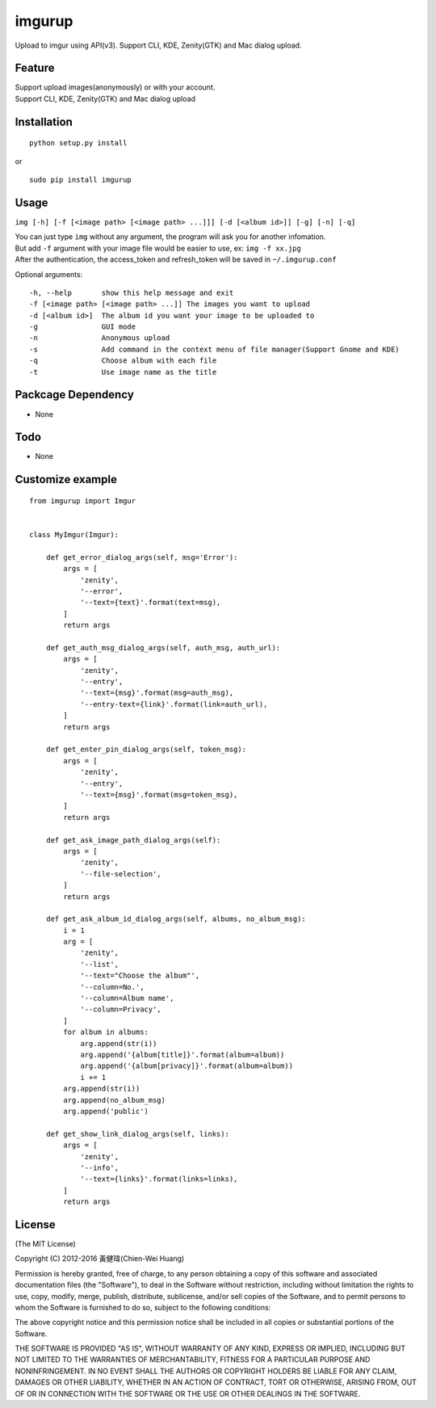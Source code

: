 imgurup
============

.. image:: https://badge.fury.io/py/imgurup.png
   :target: https://pypi.python.org/pypi/imgurup
   :alt: Latest PyPI version
.. image:: https://coveralls.io/repos/carlcarl/imgurup/badge.svg?branch=master&service=github 
   :target: https://coveralls.io/github/carlcarl/imgurup?branch=master

Upload to imgur using API(v3). Support CLI, KDE, Zenity(GTK) and Mac dialog upload.


Feature
-------
| Support upload images(anonymously) or with your account.
| Support CLI, KDE, Zenity(GTK) and Mac dialog upload

Installation
------------
::

	python setup.py install

or 

::

    sudo pip install imgurup


Usage
-----
``img [-h] [-f [<image path> [<image path> ...]]] [-d [<album id>]] [-g] [-n] [-q]``

| You can just type ``img`` without any argument, the program will ask you for another infomation.
| But add ``-f`` argument with your image file would be easier to use, ex: ``img -f xx.jpg``
| After the authentication, the access_token and refresh_token will be saved in ``~/.imgurup.conf``

Optional arguments:
::

    -h, --help       show this help message and exit
    -f [<image path> [<image path> ...]] The images you want to upload
    -d [<album id>]  The album id you want your image to be uploaded to
    -g               GUI mode
    -n               Anonymous upload
    -s               Add command in the context menu of file manager(Support Gnome and KDE)
    -q               Choose album with each file
    -t               Use image name as the title

Packcage Dependency
-------------------
* None

Todo
----
* None

Customize example
-----------------

::

    from imgurup import Imgur


    class MyImgur(Imgur):

        def get_error_dialog_args(self, msg='Error'):
            args = [
                'zenity',
                '--error',
                '--text={text}'.format(text=msg),
            ]
            return args

        def get_auth_msg_dialog_args(self, auth_msg, auth_url):
            args = [
                'zenity',
                '--entry',
                '--text={msg}'.format(msg=auth_msg),
                '--entry-text={link}'.format(link=auth_url),
            ]
            return args

        def get_enter_pin_dialog_args(self, token_msg):
            args = [
                'zenity',
                '--entry',
                '--text={msg}'.format(msg=token_msg),
            ]
            return args

        def get_ask_image_path_dialog_args(self):
            args = [
                'zenity',
                '--file-selection',
            ]
            return args

        def get_ask_album_id_dialog_args(self, albums, no_album_msg):
            i = 1
            arg = [
                'zenity',
                '--list',
                '--text="Choose the album"',
                '--column=No.',
                '--column=Album name',
                '--column=Privacy',
            ]
            for album in albums:
                arg.append(str(i))
                arg.append('{album[title]}'.format(album=album))
                arg.append('{album[privacy]}'.format(album=album))
                i += 1
            arg.append(str(i))
            arg.append(no_album_msg)
            arg.append('public')

        def get_show_link_dialog_args(self, links):
            args = [
                'zenity',
                '--info',
                '--text={links}'.format(links=links),
            ]
            return args

License
-------
(The MIT License)

Copyright (C) 2012-2016 黃健瑋(Chien-Wei Huang)

Permission is hereby granted, free of charge, to any person obtaining a copy of this software and associated documentation files (the "Software"), to deal in the Software without restriction, including without limitation the rights to use, copy, modify, merge, publish, distribute, sublicense, and/or sell copies of the Software, and to permit persons to whom the Software is furnished to do so, subject to the following conditions:

The above copyright notice and this permission notice shall be included in all copies or substantial portions of the Software.

THE SOFTWARE IS PROVIDED "AS IS", WITHOUT WARRANTY OF ANY KIND, EXPRESS OR IMPLIED, INCLUDING BUT NOT LIMITED TO THE WARRANTIES OF MERCHANTABILITY, FITNESS FOR A PARTICULAR PURPOSE AND NONINFRINGEMENT. IN NO EVENT SHALL THE AUTHORS OR COPYRIGHT HOLDERS BE LIABLE FOR ANY CLAIM, DAMAGES OR OTHER LIABILITY, WHETHER IN AN ACTION OF CONTRACT, TORT OR OTHERWISE, ARISING FROM, OUT OF OR IN CONNECTION WITH THE SOFTWARE OR THE USE OR OTHER DEALINGS IN THE SOFTWARE.

